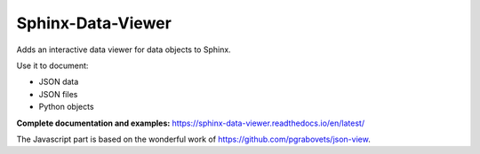 Sphinx-Data-Viewer
==================
Adds an interactive data viewer for data objects to Sphinx.

Use it to document:

* JSON data
* JSON files
* Python objects

**Complete documentation and examples:** https://sphinx-data-viewer.readthedocs.io/en/latest/

.. image:: https://github.com/useblocks/sphinx-data-viewer/raw/main/docs/_static/sphinx-data-viewer-intro.png
   :width: 70%
   :target: https://sphinx-data-viewer.readthedocs.io/en/latest/

The Javascript part is based on the wonderful work of https://github.com/pgrabovets/json-view.
